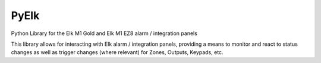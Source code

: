 PyElk
-----

Python Library for the Elk M1 Gold and Elk M1 EZ8 alarm / integration panels

This library allows for interacting with Elk alarm / integration panels,
providing a means to monitor and react to status changes as well as trigger
changes (where relevant) for Zones, Outputs, Keypads, etc.
